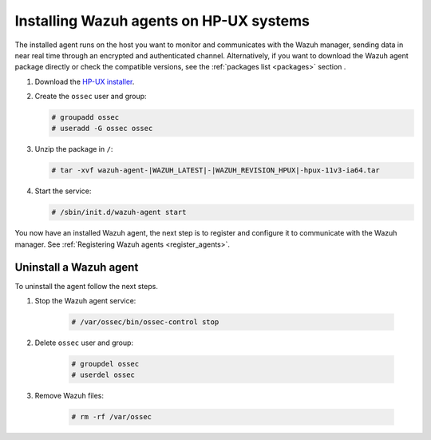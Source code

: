 .. Copyright (C) 2021 Wazuh, Inc.

.. meta:: :description: Learn how to install the Wazuh agent on HP-UX

.. _wazuh_agent_package_hpux:


Installing Wazuh agents on HP-UX systems
========================================

The installed agent runs on the host you want to monitor and communicates with the Wazuh manager, sending data in near real time through an encrypted and authenticated channel. Alternatively, if you want to download the Wazuh agent package directly or check the compatible versions, see the :ref:`packages list <packages>` section . 

#. Download the `HP-UX installer <https://packages.wazuh.com/|CURRENT_MAJOR|/hp-ux/wazuh-agent-|WAZUH_LATEST|-|WAZUH_REVISION_HPUX|-hpux-11v3-ia64.tar>`_. 

#. Create the ``ossec`` user and group:
   
   .. code-block:: console
   
       # groupadd ossec
       # useradd -G ossec ossec
   
#. Unzip the package in ``/``:

   .. code-block:: console
   
       # tar -xvf wazuh-agent-|WAZUH_LATEST|-|WAZUH_REVISION_HPUX|-hpux-11v3-ia64.tar

#. Start the service:

   .. code-block:: console
   
       # /sbin/init.d/wazuh-agent start


You now have an installed Wazuh agent, the next step is to register and configure it to communicate with the Wazuh manager. See :ref:`Registering Wazuh agents <register_agents>`.        

Uninstall a Wazuh agent
-----------------------

To uninstall the agent follow the next steps. 

1. Stop the Wazuh agent service:

    .. code-block:: console

      # /var/ossec/bin/ossec-control stop

2. Delete ``ossec`` user and group:

    .. code-block:: console

        # groupdel ossec
        # userdel ossec

3. Remove Wazuh files:

    .. code-block:: console

      # rm -rf /var/ossec
